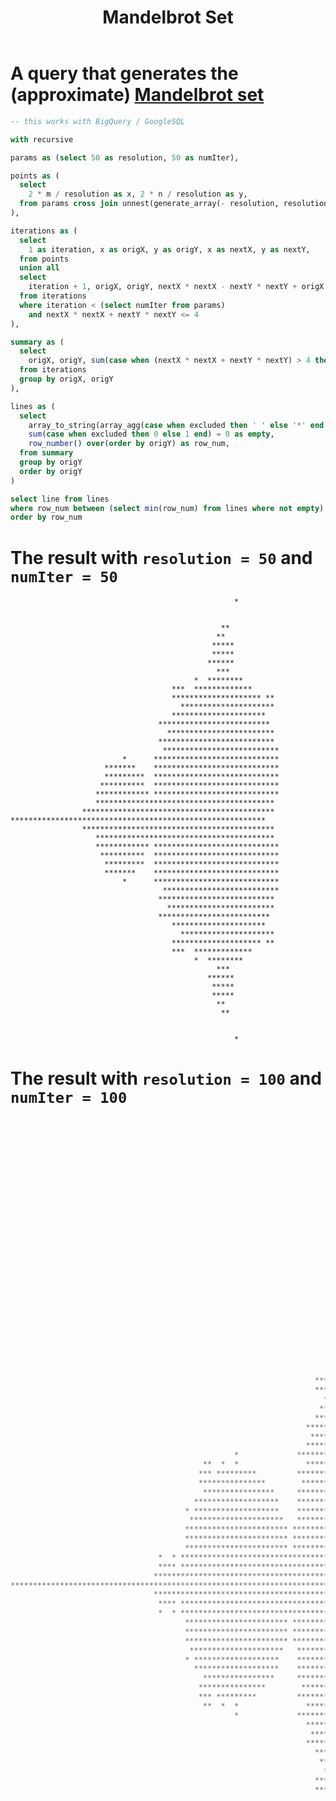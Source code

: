#+title:  Mandelbrot Set

* A query that generates the (approximate) [[https://en.wikipedia.org/wiki/Mandelbrot_set][Mandelbrot set]]

  #+begin_src sql
    -- this works with BigQuery / GoogleSQL

    with recursive

    params as (select 50 as resolution, 50 as numIter),

    points as (
      select
        2 * m / resolution as x, 2 * n / resolution as y,
      from params cross join unnest(generate_array(- resolution, resolution)) as m cross join unnest(generate_array(- resolution, resolution)) as n
    ),

    iterations as (
      select
        1 as iteration, x as origX, y as origY, x as nextX, y as nextY,
      from points
      union all
      select
        iteration + 1, origX, origY, nextX * nextX - nextY * nextY + origX as nextX, 2 * nextX * nextY + origY as nextY,
      from iterations
      where iteration < (select numIter from params)
        and nextX * nextX + nextY * nextY <= 4
    ),

    summary as (
      select
        origX, origY, sum(case when (nextX * nextX + nextY * nextY) > 4 then 1 else 0 end) > 0 as excluded,
      from iterations
      group by origX, origY
    ),

    lines as (
      select
        array_to_string(array_agg(case when excluded then ' ' else '*' end order by origX), '') as line,
        sum(case when excluded then 0 else 1 end) = 0 as empty,
        row_number() over(order by origY) as row_num,
      from summary
      group by origY
      order by origY
    )

    select line from lines
    where row_num between (select min(row_num) from lines where not empty) and (select max(row_num) from lines where not empty)
    order by row_num
  #+end_src

* The result with ~resolution = 50~ and ~numIter = 50~

  #+begin_example
                                                      ,*


                                                   ,**
                                                  ,**
                                                 ,*****
                                                 ,*****
                                                ,******
                                                  ,***
                                             ,*  ********
                                        ,***  *************
                                        ,******************** **
                                          ,*********************
                                        ,*********************
                                     ,*************************
                                       ,************************
                                     ,**************************
                                      ,**************************
                             ,*      ****************************
                         ,*******    ****************************
                         ,*********  ****************************
                        ,**********  ****************************
                       ,************ ****************************
                       ,****************************************
                    ,*******************************************
    ,*********************************************************
                    ,*******************************************
                       ,****************************************
                       ,************ ****************************
                        ,**********  ****************************
                         ,*********  ****************************
                         ,*******    ****************************
                             ,*      ****************************
                                      ,**************************
                                     ,**************************
                                       ,************************
                                     ,*************************
                                        ,*********************
                                          ,*********************
                                        ,******************** **
                                        ,***  *************
                                             ,*  ********
                                                  ,***
                                                ,******
                                                 ,*****
                                                 ,*****
                                                  ,**
                                                   ,**


                                                      ,*
  #+end_example

* The result with ~resolution = 100~ and ~numIter = 100~

  #+begin_src sql
                                                                                                        ,*





                                                                                                  ,*
                                                                                                  ,**
                                                                                                ,* *
                                                                                               ,*******
                                                                                             ,*********
                                                                                             ,**********
                                                                                              ,*********
                                                                                             ,***********
                                                                                             ,**********
                                                                                              ,*********
                                                                                               ,*******
                                                                                                ,*****      *
                                                                                         ,* *************
                                                                                      ,********************* * **
                                                                             ,****    **************************
                                                                             ,*****  **************************** *
                                                                            ,***** *********************************  ****
                                                                             ,************************************** *****
                                                                                ,*****************************************
                                                                              ,******************************************
                                                                           ,*******************************************
                                                                           ,*********************************************
                                                                        ,************************************************
                                                                        ,************************************************
                                                                          ,************************************************
                                                                         ,*************************************************
                                                                        ,************************************************** *
                                                                      ,*******************************************************
                                                                       ,*************************************************** *
                                                                      ,*****************************************************
                                                      ,*             *******************************************************
                                               ,**  *  *               ******************************************************
                                              ,*** *********         ********************************************************
                                              ,***************        ********************************************************
                                               ,****************     *******************************************************
                                             ,*******************    ********************************************************
                                           ,* *******************    ********************************************************
                                            ,*********************   ********************************************************
                                           ,*********************** ********************************************************
                                           ,*********************** ********************************************************
                                           ,*********************** *******************************************************
                                     ,*  * *******************************************************************************
                                     ,**** *******************************************************************************
                                    ,***********************************************************************************
    ,*****************************************************************************************************************
                                    ,***********************************************************************************
                                     ,**** *******************************************************************************
                                     ,*  * *******************************************************************************
                                           ,*********************** *******************************************************
                                           ,*********************** ********************************************************
                                           ,*********************** ********************************************************
                                            ,*********************   ********************************************************
                                           ,* *******************    ********************************************************
                                             ,*******************    ********************************************************
                                               ,****************     *******************************************************
                                              ,***************        ********************************************************
                                              ,*** *********         ********************************************************
                                               ,**  *  *               ******************************************************
                                                      ,*             *******************************************************
                                                                      ,*****************************************************
                                                                       ,*************************************************** *
                                                                      ,*******************************************************
                                                                        ,************************************************** *
                                                                         ,*************************************************
                                                                          ,************************************************
                                                                        ,************************************************
                                                                        ,************************************************
                                                                           ,*********************************************
                                                                           ,*******************************************
                                                                              ,******************************************
                                                                                ,*****************************************
                                                                             ,************************************** *****
                                                                            ,***** *********************************  ****
                                                                             ,*****  **************************** *
                                                                             ,****    **************************
                                                                                      ,********************* * **
                                                                                         ,* *************
                                                                                                ,*****      *
                                                                                               ,*******
                                                                                              ,*********
                                                                                             ,**********
                                                                                             ,***********
                                                                                              ,*********
                                                                                             ,**********
                                                                                             ,*********
                                                                                               ,*******
                                                                                                ,* *
                                                                                                  ,**
                                                                                                  ,*





                                                                                                        ,*
  #+end_src
